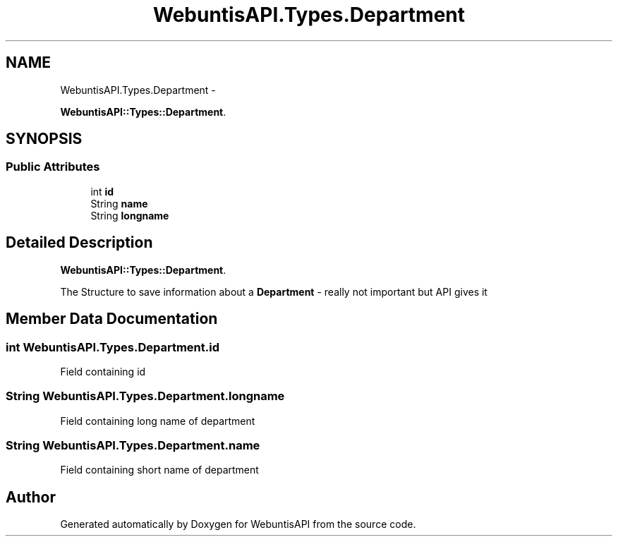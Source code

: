 .TH "WebuntisAPI.Types.Department" 3 "Wed Mar 20 2013" "WebuntisAPI" \" -*- nroff -*-
.ad l
.nh
.SH NAME
WebuntisAPI.Types.Department \- 
.PP
\fBWebuntisAPI::Types::Department\fP\&.  

.SH SYNOPSIS
.br
.PP
.SS "Public Attributes"

.in +1c
.ti -1c
.RI "int \fBid\fP"
.br
.ti -1c
.RI "String \fBname\fP"
.br
.ti -1c
.RI "String \fBlongname\fP"
.br
.in -1c
.SH "Detailed Description"
.PP 
\fBWebuntisAPI::Types::Department\fP\&. 

The Structure to save information about a \fBDepartment\fP - really not important but API gives it 
.SH "Member Data Documentation"
.PP 
.SS "int WebuntisAPI\&.Types\&.Department\&.id"
Field containing id 
.SS "String WebuntisAPI\&.Types\&.Department\&.longname"
Field containing long name of department 
.SS "String WebuntisAPI\&.Types\&.Department\&.name"
Field containing short name of department 

.SH "Author"
.PP 
Generated automatically by Doxygen for WebuntisAPI from the source code\&.
